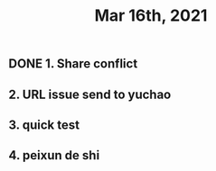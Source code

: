 #+TITLE: Mar 16th, 2021

** DONE 1. Share conflict
:PROPERTIES:
:done: 1615964296455
:END:
** 2. URL issue send to yuchao
** 3. quick test
** 4. peixun de shi
